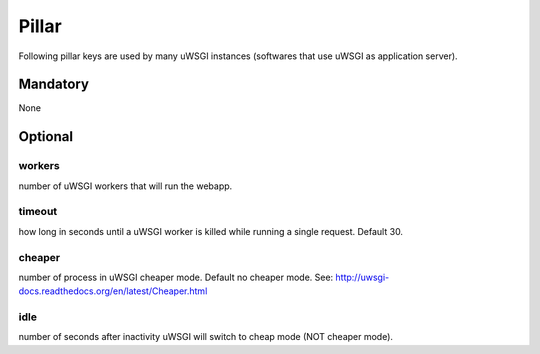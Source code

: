 Pillar
======

Following pillar keys are used by many uWSGI instances (softwares that use
uWSGI as application server).

Mandatory
---------

None

Optional
--------

workers
~~~~~~~

number of uWSGI workers that will run the webapp.

timeout
~~~~~~~
how long in seconds until a uWSGI worker is killed while running a single
request. Default 30.

cheaper
~~~~~~~

number of process in uWSGI cheaper mode. Default no cheaper mode.
See: http://uwsgi-docs.readthedocs.org/en/latest/Cheaper.html

idle
~~~~

number of seconds after inactivity uWSGI will switch to cheap mode
(NOT cheaper mode).
